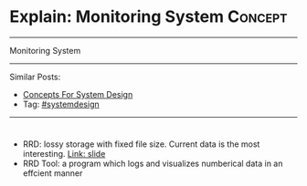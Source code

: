 * Explain: Monitoring System                                        :Concept:
#+STARTUP: showeverything
#+OPTIONS: toc:nil \n:t ^:nil creator:nil d:nil
#+EXPORT_EXCLUDE_TAGS: exclude noexport BLOG
:PROPERTIES:
:type: systemdesign, designconcept
:END:
---------------------------------------------------------------------
Monitoring System
---------------------------------------------------------------------
Similar Posts:
- [[https://architect.dennyzhang.com/design-concept][Concepts For System Design]]
- Tag: [[https://architect.dennyzhang.com/tag/systemdesign][#systemdesign]]
---------------------------------------------------------------------
#+BEGIN_HTML
<div id="the whole thing" style="overflow: hidden;">
<div style="float: left; padding: 5px"> <a href="https://www.linkedin.com/in/dennyzhang001"><img src="https://www.dennyzhang.com/wp-content/uploads/sns/linkedin.png" alt="linkedin" /></a></div>
<div style="float: left; padding: 5px"><a href="https://github.com/DennyZhang"><img src="https://www.dennyzhang.com/wp-content/uploads/sns/github.png" alt="github" /></a></div>
<div style="float: left; padding: 5px"><a href="https://www.dennyzhang.com/slack" target="_blank" rel="nofollow"><img src="https://slack.dennyzhang.com/badge.svg" alt="slack"/></a></div>
</div>

<a href="https://github.com/dennyzhang/architect.dennyzhang.com/tree/master/concept/explain-gossip"><img align="right" width="200" height="183" src="https://www.dennyzhang.com/wp-content/uploads/denny/watermark/github.png" /></a>

#+END_HTML

- RRD: lossy storage with fixed file size. Current data is the most interesting. [[https://www.mrtg.org/rrdtool/pub/oscon2005-slides.pdf][Link: slide]]
- RRD Tool: a program which logs and visualizes numberical data in an effcient manner

[[image-blog:Explain: Monitoring System][https://raw.githubusercontent.com/dennyzhang/architect.dennyzhang.com/master/concept/explain-monitoring/rrd-process.png]]
